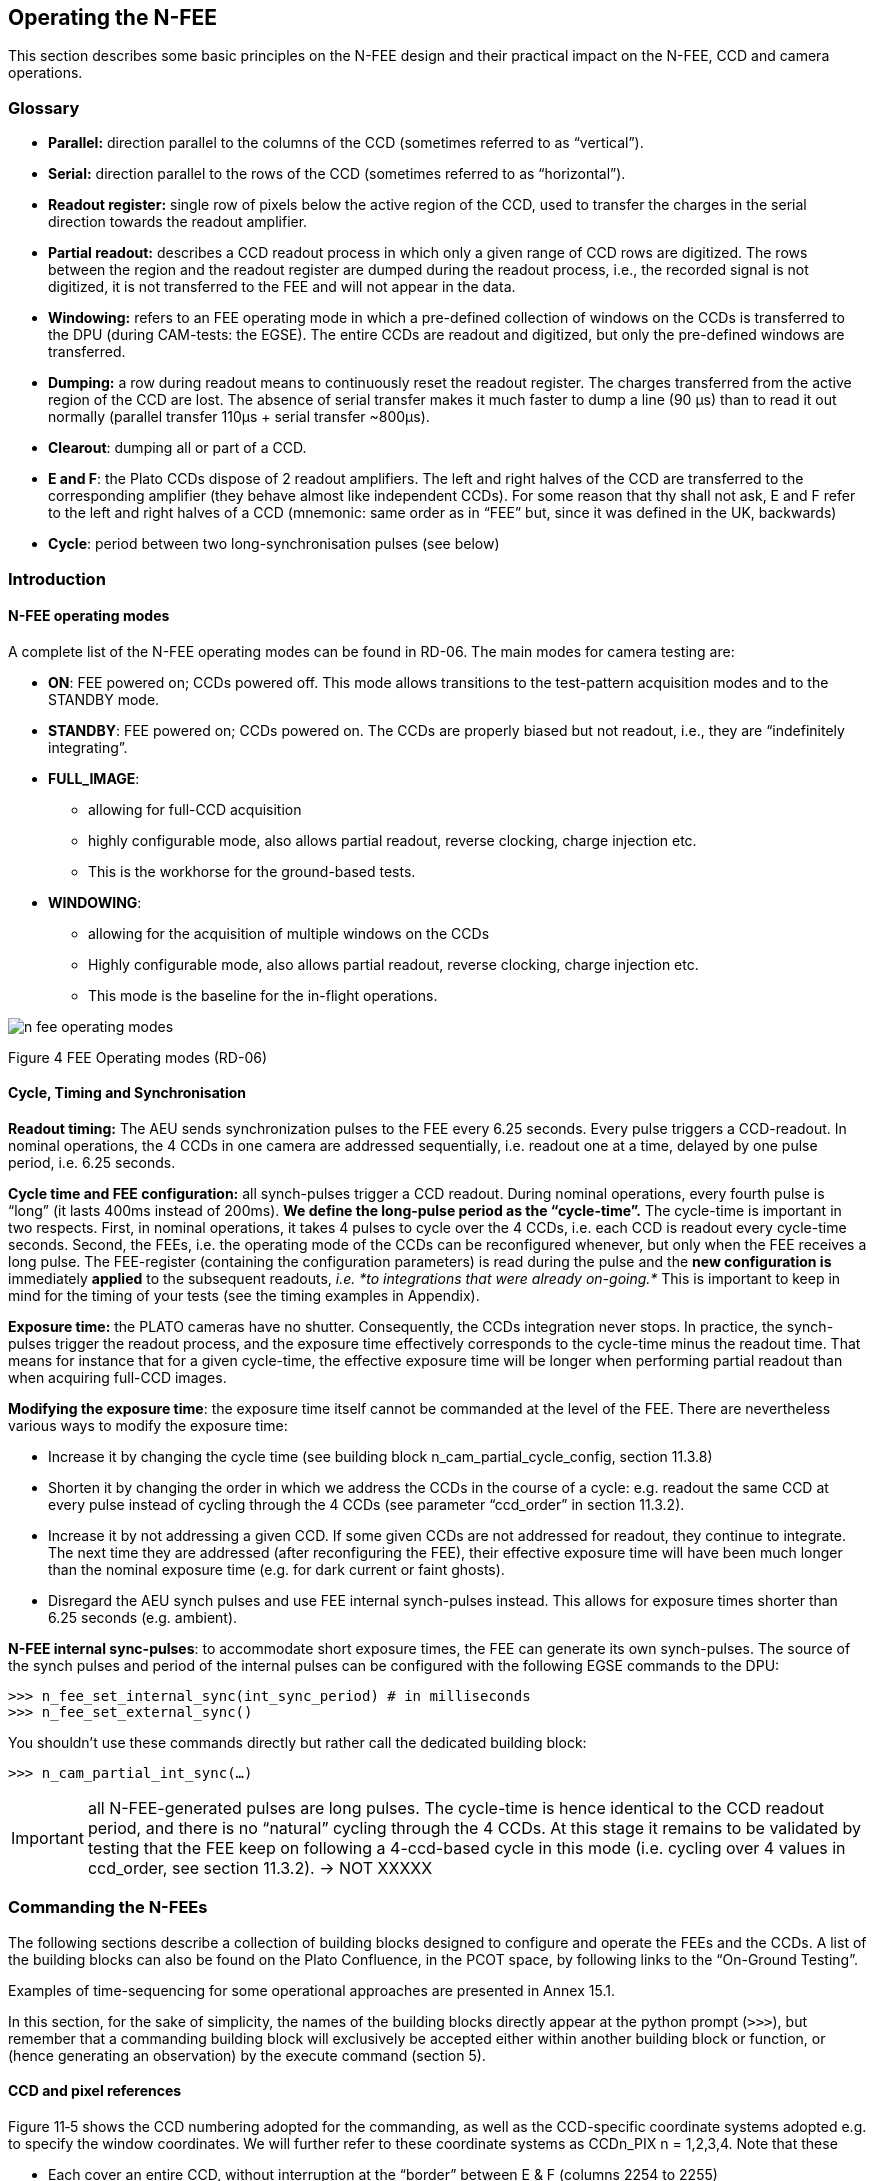 
== Operating the N-FEE

This section describes some basic principles on the N-FEE design and
their practical impact on the N-FEE, CCD and camera operations.

=== Glossary

* *Parallel:* direction parallel to the columns of the CCD (sometimes
referred to as “vertical”).
* *Serial:* direction parallel to the rows of the CCD (sometimes
referred to as “horizontal”).
* *Readout register:* single row of pixels below the active region of
the CCD, used to transfer the charges in the serial direction towards
the readout amplifier.
* *Partial readout:* describes a CCD readout process in which only a
given range of CCD rows are digitized. The rows between the region and
the readout register are dumped during the readout process, i.e., the
recorded signal is not digitized, it is not transferred to the FEE and
will not appear in the data.
* *Windowing:* refers to an FEE operating mode in which a pre-defined
collection of windows on the CCDs is transferred to the DPU (during
CAM-tests: the EGSE). The entire CCDs are readout and digitized, but
only the pre-defined windows are transferred.
* *Dumping:* a row during readout means to continuously reset the
readout register. The charges transferred from the active region of the
CCD are lost. The absence of serial transfer makes it much faster to
dump a line (90 µs) than to read it out normally (parallel transfer
110μs + serial transfer ~800μs).
* *Clearout*: dumping all or part of a CCD.
* *E and F*: the Plato CCDs dispose of 2 readout amplifiers. The left
and right halves of the CCD are transferred to the corresponding
amplifier (they behave almost like independent CCDs). For some reason
that thy shall not ask, E and F refer to the left and right halves of a
CCD (mnemonic: same order as in “FEE” but, since it was defined in the
UK, backwards)
* *Cycle*: period between two long-synchronisation pulses (see below)

=== Introduction

==== N-FEE operating modes

A complete list of the N-FEE operating modes can be found in RD-06. The
main modes for camera testing are:

* *ON*: FEE powered on; CCDs powered off. This mode allows transitions
to the test-pattern acquisition modes and to the STANDBY mode.
* *STANDBY*: FEE powered on; CCDs powered on. The CCDs are properly
biased but not readout, i.e., they are “indefinitely integrating”.
* *FULL_IMAGE*:
** allowing for full-CCD acquisition
** highly configurable mode, also allows partial readout, reverse
clocking, charge injection etc.
** This is the workhorse for the ground-based tests.
* *WINDOWING*:
** allowing for the acquisition of multiple windows on the CCDs
** Highly configurable mode, also allows partial readout, reverse
clocking, charge injection etc.
** This mode is the baseline for the in-flight operations.

image::../images/n-fee-operating-modes.png[]

Figure 4 FEE Operating modes (RD-06)

==== Cycle, Timing and Synchronisation

*Readout timing:* The AEU sends synchronization pulses to the FEE every
6.25 seconds. Every pulse triggers a CCD-readout. In nominal operations,
the 4 CCDs in one camera are addressed sequentially, i.e. readout one at
a time, delayed by one pulse period, i.e. 6.25 seconds.

*Cycle time and FEE configuration:* all synch-pulses trigger a CCD
readout. During nominal operations, every fourth pulse is “long” (it
lasts 400ms instead of 200ms). *We define the long-pulse period as the
“cycle-time”.* The cycle-time is important in two respects. First, in
nominal operations, it takes 4 pulses to cycle over the 4 CCDs, i.e.
each CCD is readout every cycle-time seconds. Second, the FEEs, i.e. the
operating mode of the CCDs can be reconfigured whenever, but only when
the FEE receives a long pulse. The FEE-register (containing the
configuration parameters) is read during the pulse and the *new
configuration is* immediately *applied* to the subsequent readouts,
_i.e. *to integrations that were already on-going.*_ This is important
to keep in mind for the timing of your tests (see the timing examples in
Appendix).

*Exposure time:* the PLATO cameras have no shutter. Consequently, the
CCDs integration never stops. In practice, the synch-pulses trigger the
readout process, and the exposure time effectively corresponds to the
cycle-time minus the readout time. That means for instance that for a
given cycle-time, the effective exposure time will be longer when
performing partial readout than when acquiring full-CCD images.

*Modifying the exposure time*: the exposure time itself cannot be
commanded at the level of the FEE. There are nevertheless various ways
to modify the exposure time:

* Increase it by changing the cycle time (see building block
n_cam_partial_cycle_config, section ‎11.3.8)
* Shorten it by changing the order in which we address the CCDs in the
course of a cycle: e.g. readout the same CCD at every pulse instead of
cycling through the 4 CCDs (see parameter “ccd_order” in section
‎11.3.2).
* Increase it by not addressing a given CCD. If some given CCDs are not
addressed for readout, they continue to integrate. The next time they
are addressed (after reconfiguring the FEE), their effective exposure
time will have been much longer than the nominal exposure time (e.g. for
dark current or faint ghosts).
* Disregard the AEU synch pulses and use FEE internal synch-pulses
instead. This allows for exposure times shorter than 6.25 seconds (e.g.
ambient).

*N-FEE internal sync-pulses*: to accommodate short exposure times, the FEE
can generate its own synch-pulses. The source of the synch pulses and
period of the internal pulses can be configured with the following EGSE
commands to the DPU:
[source]
----
>>> n_fee_set_internal_sync(int_sync_period) # in milliseconds
>>> n_fee_set_external_sync()
----
You shouldn’t use these commands directly but rather call the dedicated
building block:

[source]
----
>>> n_cam_partial_int_sync(…)
----
IMPORTANT: all N-FEE-generated pulses are long pulses. The cycle-time
is hence identical to the CCD readout period, and there is no “natural”
cycling through the 4 CCDs. At this stage it remains to be validated by
testing that the FEE keep on following a 4-ccd-based cycle in this mode
(i.e. cycling over 4 values in ccd_order, see section ‎11.3.2). -> NOT
XXXXX

=== Commanding the N-FEEs

The following sections describe a collection of building blocks designed
to configure and operate the FEEs and the CCDs. A list of the building
blocks can also be found on the Plato Confluence, in the PCOT space, by
following links to the “On-Ground Testing”.

Examples of time-sequencing for some operational approaches are
presented in Annex ‎15.1.

In this section, for the sake of simplicity, the names of the building
blocks directly appear at the python prompt (`>>>`), but remember that a
commanding building block will exclusively be accepted either within
another building block or function, or (hence generating an observation)
by the execute command (section ‎5).

==== CCD and pixel references

Figure ‎11‑5 shows the CCD numbering adopted for the commanding, as well
as the CCD-specific coordinate systems adopted e.g. to specify the
window coordinates. We will further refer to these coordinate systems as
CCDn_PIX n = 1,2,3,4. Note that these

* Each cover an entire CCD, without interruption at the “border” between
E & F (columns 2254 to 2255)
* Differ from the CCD coordinate systems adopted in RD-10 (pix [1,1]
close to the optical axis), as well as of those adopted at FEE-level (2
coord. systems/CCD, with the x-axes in opposite directions on E & F).

image::../images/ccd-numbering-coordinates.png[]

Figure ‎11‑5 CCD numbering and pixel coordinates on every CCD (CCD_PIXn
reference frames). The areas in gray represent the readout registers.

[#standard-building-block-parameters]
==== Standard building block parameters

Some of the input parameters are common to several building blocks. We
list some below, to avoid repeating them for every building block.

* *num_cycles*
** num_cycles = 0 sets the FEEs in the required configuration until
commanded otherwise
** num_cycles > 0 indicates a finite number of cycles after which the
N-FEE will automatically be (re)set to dump mode (see dump_mode below).
* *row_start, row_end*
** In partial readout modes, these parameters configure the region of
the CCD that will be readout.
** First, the rows < row_start are transferred and dumped.
** Then (row_end – row_start + 1) rows are readout and digitized.
** If rows_final_dump = 0, nothing else happens
* *rows_final_dump*
** If rows_final_dump > 0, after the requested number of lines have been
read, rows_final_dump rows to transfer and dumped.
** This allows e.g. for a clearout of the CCD from all dark-current
charges accumulated during the readout process before starting a new
integration (important at ambient temperature)
* *ccd_order*
** During nominal operations, the four CCDs are sequentially addressed
during every cycle. This parameter allows to specify and alter that
sequence.
** Examples: [1,2,3,4], [1,3,1,3], [2,2,2,2]
* *ccd_side*
** This parameter indicates which side(s) of the CCD will be recorded.
With the readout register at the bottom, the E-side is the left half and
the F-side is the right half.
** In windowing mode, by default, both E & F sides are readout and
transmitted.
** In full-image mode, the SpaceWire link to the DPU cannot cope with
transferring full frames. Consequently, a choice must be made, either E
or F.
+
The entire CCDs (E and F) is readout and transmitted to the FEE, but
only one side is transmitted to the DPU (or EGSE) every cycle.
Consequently, it takes a minimum of 2 cycles to obtain full-CCD images,
while the exposure time nevertheless still corresponds to one cycle

** This parameter accepts the following values:
*** “E”, “F”, or “BOTH”
*** A string of 4 characters, being either “E” or “F”, e.g. [“EFEF”]
*** A string of 8 characters, being either “E” of “F”, e.g. [“EEEEFFFF”]
** If a 4 values are given, the ccd_side will be changed at every synch
pulse, long or short. Four values will hence cover one cycle_time, but
it will take two full cycles to iterate over 8 values.
** “ALT” is fully equivalent to [“EEEEFFFF”], i.e. it means that the
readout will automatically alternate between “E” and “F” from one cycle
to the next.
** “BOTH” means both E and F sides are recorded every cycle. While
standard in windowing mode, this is not possible in full-image mode when
the camera is connected to an actual DPU, e.g. at integrated system
level (spacecraft). The N-FEEs were also neither designed nor
extensively tested for this (i.e. full image) by MSSL, but they can do
it, and this mode was shortly tested at EGSE level (with a real FEE). It
shall be used with caution but remains a possibility to speed up
full-CCD image acquisition if needed due to scheduling constraints.

==== N-FEE mode transitions

Two FEE-specific building blocks currently exist to put them into
specific operational “modes”:

*ON mode* (section ‎11.2.1).

[source]
----
>>> n_fee_to_on_mode() -- building block
>>> n_fee_is_on_mode() -- function
----

NB: ON mode is the default mode after FEE switch on, but this building
block cannot be used to power on the FEE. That is handled by the AEU
(section ‎10).

*STANDBY mode* (section ‎11.2.1).

[source]
----
>>> n_fee_to_standby_mode() -- building block
>>> n_fee_is_standby_mode() -- function
----

==== DUMP mode

DUMP is not a genuine FEE operation mode. We defined it as a full-image
mode in which the dump-gate is maintained high, i.e. the readout
register is continuously reset. That is a convenient way to avoid
saturation between tests, or building blocks of a given test.

*External sync*

The CCD operation proceeds over the 4 CCDs with a nominal cycle-time of
25 seconds, but the data are dumped.

[source]
----
>>> n_fee_to_dump_mode() – building block
>>> n_fee_is_dump_mode() – function
----

*Internal sync*

The CCD operation proceeds over the 4 CCDs. In this mode, we read out 10
lines normally, then perform a full-frame clearout (rows_final_dump =
4510). The cycle time is a free parameter, but it must by all means not
be chosen shorter than the readout+clearout time. We therefore recommend
cycle_time >= 1 second.

[source]
----
>>> n_fee_to_dump_mode_int_sync(cycle_time, ccd_order) – building block
>>> n_fee_is_dump_mode() – function
----

==== N-CAM full-image, basic

Standard full-image acquisition, with a nominal cycle time of 25
seconds, cycling over the 4 CCDs, and 30 rows of over-scan. Only the
duration and ccd_side must be specified. The simplest mode to acquire
full, or half-CCD images.

[source]
----
>>> n_cam_full_standard(num_cycles, ccd_side)
----

==== N-CAM full-image

Identical to n_cam_full_standard, but allows to configure the ccd_order
and number of over-scan rows as well.

[source]
----
>>> n_cam_full_ccd(num_cycles, ccd_order, ccd_side, rows_overscan)
----

==== N-CAM full image, partial readout and final clearout

Identical to n_cam_full_ccd, but allows for partial readout & clearout
after readout. The over-scan rows are commanded via the partial-readout
parameters: over-scan is only acquired if row_end > 4509.

[source]
----
>>> n_cam_partial_ccd(num_cycles, row_start, row_end, rows_final_dump, ccd_order, ccd_side)
----

==== N-CAM full image, with configurable cycle-time

Identical to n_cam_partial_ccd, including the possibility to configure
longer cycle times (from 25 to 50 sec, by steps of 6.25 seconds). The
readout process is not affected by the cycle_time, so the additional
time directly corresponds to an increase in exposure time.

[source]
----
>>> n_cam_partial_cycle_config (num_cycles, row_start, row_end, rows_final_dump, ccd_order, ccd_side, cycle_time)
----

==== N-CAM full image, with internal sync-pulses

Identical to n_cam_partial_ccd, with configurable exposure time. As
explained in section ‎11.2.2, the exposure time cannot be commanded
directly at CCD level but results indirectly from the long-pulse period
(cycle-time). In this mode, the input parameters are used to compute the
duration of a CCD readout, and that in turn is used to compute the cycle
time allowing for the desired exposure time.

[source]
----
>>> n_cam_partial_ccd _int_sync(num_cycles, row_start, row_end, rows_final_dump, ccd_order, ccd_side, exposure_time)
----

In this mode, all sync-pulse are long pulses, i.e. the FEEs can be
reconfigured before any readout.

==== N-CAM windowing

This is the default in-orbit mode. In this mode, the entire CCDs are
readout, but only a collection of pre-defined windows (“imagettes”) are
transferred to the DPU. This is saving bandwidth, and allowing for the
acquisition of imagettes distributed over both E and F sides of the CCD
every cycle-time (ccd_side = BOTH).

*Image Acquisition*

[source]
----
>>> n_cam_window(num_cycles, ccd_order, ccd_side)
----
*Windows definition and upload*

The windows must be uploaded to the FEE prior to the windowing image
acquisition. It is not mandatory to upload the windows every time. The
last upload will be used until a new one is uploaded. To upload the
windows, use the following building block:

[source]
----
>>> n_cam_window_upload(window_list, window_size, ccd_id)
----

* Four window lists are maintained in the FEE memory, i.e. one per CCD.
Hence this block should be executed once per CCD.
* There is a maximum of ~ 150000 windows over all CCDs
* The window_size is in pixels. It is a unique number for all windows,
and is limited to a maximum of 32 pixels.
* If over-scan rows are desired in this mode, the over-scan region must
be covered with windows.
* window_list
** is an array with shape [N, 2] where N is the number of windows.
** Every row contains the lower-left corner of a window.
** The coordinates (and ccd_id) are expressed in the CCD reference frame
depicted in Figure ‎9‑1

==== N-FEE reverse clocking

Reverse clocking consists in clocking the CCD transfer voltages so that
the charges are moved away from the readout register and readout
amplifier rather than towards it. It is described in RD-07, and exists
in two flavors, depending on the operation of the readout register:

* 1: serial REV
* 2: serial FWD

Both modes provide a reliable measure of the readout noise, but only the
second one guarantees a reliable measure of the digital offset. In both
cases, the parallel clocks are REV.

It can be operated via the following building block:

[source]
----
>>> n_cam_reverse_clocking(num_cycles, clock_dir_serial, ccd_order, ccd_side)
----

“clock_dir_serial” must be either “FWD” (standard readout,
representative digital offset), or “REV”, for reverse clocking in the
serial direction as well.

==== Charge injection

Charge injection is described in RD-08. It is envisaged as a means to
reduce the negative effects of an increasing CTI towards EOL. It can be
commanded both in full-image mode and in windowing mode:

*Full-image*

[source]
----
>>> n_cam_charge_injection_full(num_cycles, row_start, row_end, rows_final_dump, ccd_order, ccd_side, ci_width, ci_gap)
----
* ci_width expresses the number of rows covered by charge-injection in each block
* ci_gap expresses the number of rows between two blocks of charge-injection.

*Windowing mode*

[source]
----
>>> n_cam_charge_injection_window(num_cycles, ccd_order, ccd_side, ci_width, ci_gap)
----

with the same signification for the parameters as in the full-image block.

=== Synchronization with CCD-readouts

It may be beneficial to synchronize some commands with the CCD readouts.
For instance small movements of the source on the detector (dithering)
may be fast enough to occur entirely during the CCD readout.
Synchronizing the movements on the readout hence alleviates the need to
lose one image cycle or more to “let things happen”. This can be
achieved with the following approach (e.g. in standard mode)

[source]
----
n_cam_full_standard(num_cycles=0, ccd_side=”E”)
for i in range(n_dithers):
    wait_cycles(num_images-1)
    on_long_pulse_do(point_source_to_fov(theta[i],phi[i],wait=False))
----
The first command sets the FEE into an infinite image-acquisition loop,
and returns immediately. In the loop, the wait command “counts” the
right number of cycles (images) before returning. Finally, the command
“on_long_pulse_do” will wait until the next long synchronisation pulse
and then trigger the embedded command, making sure it starts
simultaneously with the CCD readout.

Notes:

* on_long_pulse_do(command) triggers the command on the long pulse, i.e.
it synchronize it with the readout of one particular CCD (the first one
appearing in the parameter ‘ccd_order’), not all four.
* A mechanical movement + its stabilisation may take a significant
amount of time, even for small movements. If this turns out to be longer
than the readout time, it will spill over the next integration time,
which is undesirable. In order to avoid losing a 25 sec cycle for just a
few hundred milliseconds, one can artificially increase the readout
duration thanks to the parameter n_rows_final_dump, available in all
partial readout observing modes (section ‎11.3.2).
